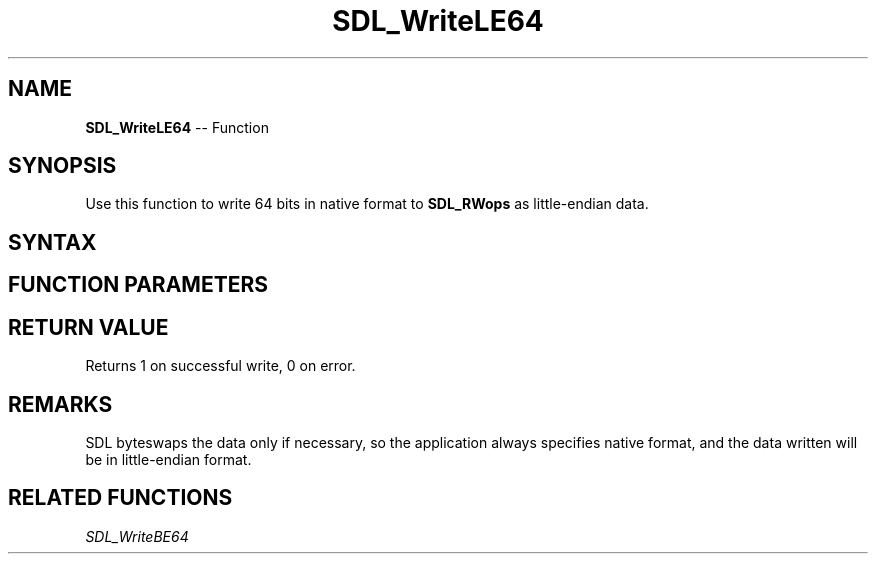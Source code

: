 .TH SDL_WriteLE64 3 "2018.10.07" "https://github.com/haxpor/sdl2-manpage" "SDL2"
.SH NAME
\fBSDL_WriteLE64\fR -- Function

.SH SYNOPSIS
Use this function to write 64 bits in native format to \fBSDL_RWops\fR as little-endian data.

.SH SYNTAX
.TS
tab(:) allbox;
a.
T{
.nf
size_t SDL_WriteLE64(SDL_RWops*     dst,
                     Uint64         value)
.fi
T}
.TE

.SH FUNCTION PARAMETERS
.TS
tab(:) allbox;
ab l.
dst:T{
the stream to which data will be written
T}
value:T{
the data to be written, in native format
T}
.TE

.SH RETURN VALUE
Returns 1 on successful write, 0 on error.

.SH REMARKS
SDL byteswaps the data only if necessary, so the application always specifies native format, and the data written will be in little-endian format.

.SH RELATED FUNCTIONS
\fISDL_WriteBE64\fR
